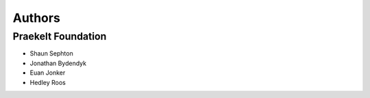Authors
=======

Praekelt Foundation
-------------------

* Shaun Sephton
* Jonathan Bydendyk
* Euan Jonker
* Hedley Roos
